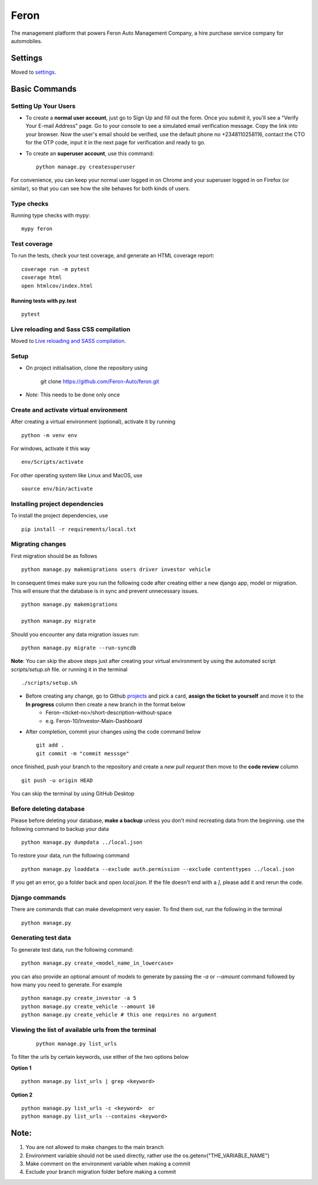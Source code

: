 Feron
=====

The management platform that powers Feron Auto Management Company, a hire purchase service company for automobiles.

.. image:: https://img.shields.io/badge/built%20with-Cookiecutter%20Django-ff69b4.svg?logo=cookiecutter
     :target: https://github.com/pydanny/cookiecutter-django/
     :alt: Built with Cookiecutter Django
.. image:: https://img.shields.io/badge/code%20style-black-000000.svg
     :target: https://github.com/ambv/black
     :alt: Black code style

Settings
--------

Moved to settings_.

.. _settings: http://cookiecutter-django.readthedocs.io/en/latest/settings.html

Basic Commands
--------------

Setting Up Your Users
^^^^^^^^^^^^^^^^^^^^^

* To create a **normal user account**, just go to Sign Up and fill out the form. Once you submit it, you'll see a "Verify Your E-mail Address" page. Go to your console to see a simulated email verification message. Copy the link into your browser. Now the user's email should be verified, use the default phone no +2348110258116, contact the CTO for the OTP code, input it in the next page for verification and ready to go.

* To create an **superuser account**, use this command::

    python manage.py createsuperuser

For convenience, you can keep your normal user logged in on Chrome and your superuser logged in on Firefox (or similar), so that you can see how the site behaves for both kinds of users.

Type checks
^^^^^^^^^^^

Running type checks with mypy:

::

  mypy feron

Test coverage
^^^^^^^^^^^^^

To run the tests, check your test coverage, and generate an HTML coverage report::

    coverage run -m pytest
    coverage html
    open htmlcov/index.html

Running tests with py.test
~~~~~~~~~~~~~~~~~~~~~~~~~~

::

    pytest

Live reloading and Sass CSS compilation
^^^^^^^^^^^^^^^^^^^^^^^^^^^^^^^^^^^^^^^

Moved to `Live reloading and SASS compilation`_.

.. _`Live reloading and SASS compilation`: http://cookiecutter-django.readthedocs.io/en/latest/live-reloading-and-sass-compilation.html

Setup
^^^^^

* On project initialisation, clone the repository using

    git clone https://github.com/Feron-Auto/feron.git

* *Note:* This needs to be done only once


Create and activate virtual environment
^^^^^^^^^^^^^^^^^^^^^^^^^^^^^^^^^^^^^^^

After creating a virtual environment (optional), activate it by running ::

    python -m venv env


For windows, activate it this way ::


    env/Scripts/activate


For other operating system like Linux and MacOS, use ::


    source env/bin/activate


Installing project dependencies
^^^^^^^^^^^^^^^^^^^^^^^^^^^^^^^

To install the project dependencies, use ::

    pip install -r requirements/local.txt


Migrating changes
^^^^^^^^^^^^^^^^^
First migration should be as follows ::


    python manage.py makemigrations users driver investor vehicle


In consequent times make sure you run the following code after creating either a new django app, model or migration. This will ensure that the database is in sync and prevent unnecessary issues. ::

    python manage.py makemigrations

    python manage.py migrate

Should you encounter any data migration issues
run: ::


    python manage.py migrate --run-syncdb

**Note**: You can skip the above steps just after creating your virtual environment by using the automated script `scripts/setup.sh` file. or running it in the terminal ::


    ./scripts/setup.sh


* Before creating any change, go to Github projects_  and pick a card, **assign the ticket to yourself** and move it to the **In progress** column then create a new branch in the format below
    .. _projects: https://github.com/Feron-Auto/feron/projects/1

    * Feron-<ticket-no>/short-description-without-space

    * e.g. Feron-10/Investor-Main-Dashboard

* After completion, commit your changes using the code command below ::

    git add .
    git commit -m "commit messsge"


once finished, push your branch to the repository and create a `new pull request` then move to the **code review** column ::

    git push -u origin HEAD


You can skip the terminal by using GitHub Desktop



Before deleting database
^^^^^^^^^^^^^^^^^^^^^^^^

Please before deleting your database, **make a backup** unless you don't mind recreating data from the beginning. use the following command to backup your data ::


    python manage.py dumpdata ../local.json

To restore your data, run the following command ::

    python manage.py loaddata --exclude auth.permission --exclude contenttypes ../local.json


If you get an error, go a folder back and open `local.json`. If the file doesn't end with a `]`, please add it and rerun the code.


Django commands
^^^^^^^^^^^^^^^

There are commands that can make development very easier. To find them out, run the following in the terminal ::

    python manage.py


Generating test data
^^^^^^^^^^^^^^^^^^^^

To generate test data, run the following command: ::

    python manage.py create_<model_name_in_lowercase>


you can also provide an optional amount of models to generate by passing the `-a` or `--amount` command followed by how many you need to generate. For example ::

    python manage.py create_investor -a 5
    python manage.py create_vehicle --amount 10
    python manage.py create_vehicle # this one requires no argument



Viewing the list of available urls from the terminal
^^^^^^^^^^^^^^^^^^^^^^^^^^^^^^^^^^^^^^^^^^^^^^^^^^^^
 ::

    python manage.py list_urls


To filter the urls by certain keywords, use either of the two options below

**Option 1** ::

    python manage.py list_urls | grep <keyword>


**Option 2** ::

    python manage.py list_urls -c <keyword>  or
    python manage.py list_urls --contains <keyword>



Note:
----------

1. You are not allowed to make changes to the main branch
2. Environment variable should not be used directly, rather use the os.getenv("THE_VARIABLE_NAME")
3. Make comment on the environment variable when making a commit
4. Exclude your branch migration folder before making a commit

